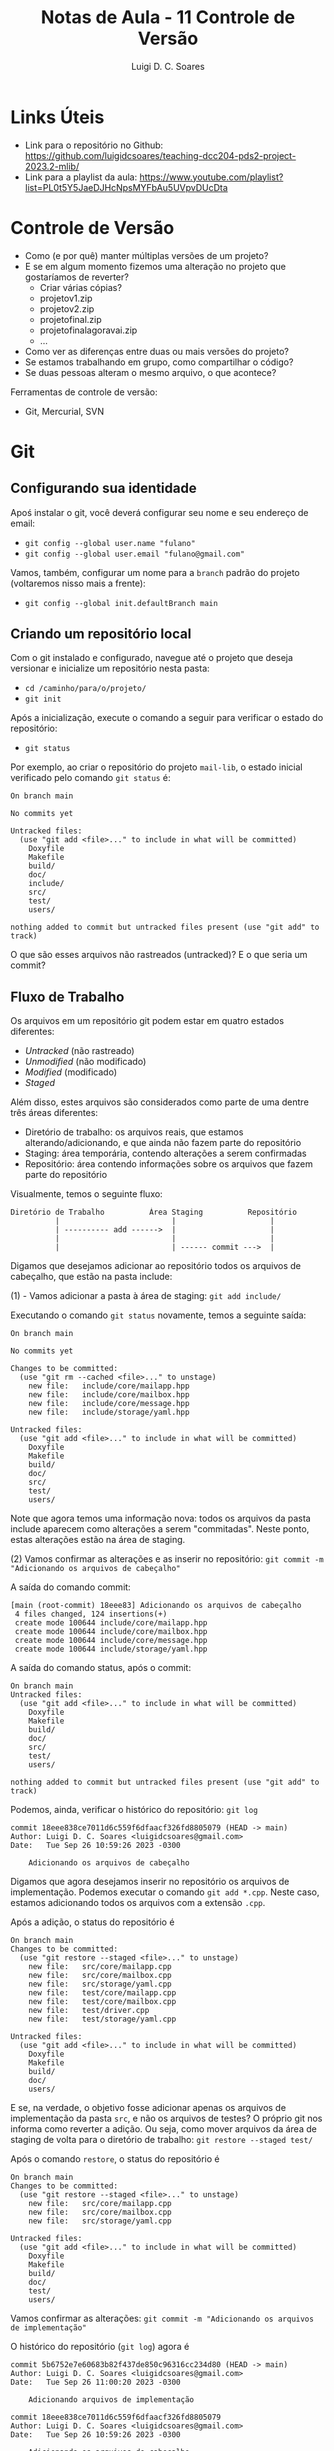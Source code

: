#+title: Notas de Aula - 11 Controle de Versão
#+author: Luigi D. C. Soares
#+startup: entitiespretty
#+options: toc:nil  num:nil
* Links Úteis

- Link para o repositório no Github: https://github.com/luigidcsoares/teaching-dcc204-pds2-project-2023.2-mlib/
- Link para a playlist da aula: https://www.youtube.com/playlist?list=PL0t5Y5JaeDJHcNpsMYFbAu5UVpvDUcDta

* Controle de Versão

- Como (e por quê) manter múltiplas versões de um projeto?
- E se em algum momento fizemos uma alteração no projeto que gostaríamos de reverter?
  - Criar várias cópias?
  - projeto\under{}v1.zip
  - projeto\under{}v2.zip
  - projeto\under{}final.zip
  - projeto\under{}final\under{}agora\under{}vai.zip
  - ...

- Como ver as diferenças entre duas ou mais versões do projeto?
- Se estamos trabalhando em grupo, como compartilhar o código?
- Se duas pessoas alteram o mesmo arquivo, o que acontece?

Ferramentas de controle de versão:
- Git, Mercurial, SVN

* Git

** Configurando sua identidade

Apoś instalar o git, você deverá configurar seu nome e seu endereço de email:
- =git config --global user.name "fulano"⁣=
- =git config --global user.email "fulano@gmail.com"⁣=

Vamos, também, configurar um nome para a =branch= padrão do projeto (voltaremos nisso mais a frente):
- =git config --global init.defaultBranch main=

** Criando um repositório local

Com o git instalado e configurado, navegue até o projeto que deseja versionar e inicialize um repositório nesta pasta:
- =cd /caminho/para/o/projeto/=
- =git init=

Após a inicialização, execute o comando a seguir para verificar o estado do repositório:
- =git status=

Por exemplo, ao criar o repositório do projeto =mail-lib=, o estado inicial verificado pelo comando =git status= é:

#+begin_example
On branch main

No commits yet

Untracked files:
  (use "git add <file>..." to include in what will be committed)
	Doxyfile
	Makefile
	build/
	doc/
	include/
	src/
	test/
	users/

nothing added to commit but untracked files present (use "git add" to track)
#+end_example

O que são esses arquivos não rastreados (untracked)? E o que seria um commit?

** Fluxo de Trabalho

Os arquivos em um repositório git podem estar em quatro estados diferentes:
- /Untracked/ (não rastreado)
- /Unmodified/ (não modificado)
- /Modified/ (modificado)
- /Staged/

Além disso, estes arquivos são considerados como parte de uma dentre três áreas diferentes:
- Diretório de trabalho: os arquivos reais, que estamos alterando/adicionando, e que ainda não fazem parte do repositório
- Staging: área temporária, contendo alterações a serem confirmadas
- Repositório: área contendo informações sobre os arquivos que fazem parte do repositório

Visualmente, temos o seguinte fluxo:

#+begin_example
Diretório de Trabalho          Área Staging          Repositório
          |                         |                     |
          | ---------- add ------>  |                     |
          |                         |                     |
          |                         | ------ commit --->  |
#+end_example

Digamos que desejamos adicionar ao repositório todos os arquivos de cabeçalho, que estão na pasta include:

(1) - Vamos adicionar a pasta à área de staging: =git add include/=

Executando o comando =git status= novamente, temos a seguinte saída:

#+begin_example
On branch main

No commits yet

Changes to be committed:
  (use "git rm --cached <file>..." to unstage)
	new file:   include/core/mailapp.hpp
	new file:   include/core/mailbox.hpp
	new file:   include/core/message.hpp
	new file:   include/storage/yaml.hpp

Untracked files:
  (use "git add <file>..." to include in what will be committed)
	Doxyfile
	Makefile
	build/
	doc/
	src/
	test/
	users/
#+end_example

Note que agora temos uma informação nova: todos os arquivos da pasta include aparecem como alterações a serem "commitadas". Neste ponto, estas alterações estão na área de staging.

(2) Vamos confirmar as alterações e as inserir no repositório: =git commit -m "Adicionando os arquivos de cabeçalho"⁣=

A saída do comando commit:

#+begin_example
[main (root-commit) 18eee83] Adicionando os arquivos de cabeçalho
 4 files changed, 124 insertions(+)
 create mode 100644 include/core/mailapp.hpp
 create mode 100644 include/core/mailbox.hpp
 create mode 100644 include/core/message.hpp
 create mode 100644 include/storage/yaml.hpp
#+end_example

A saída do comando status, após o commit:

#+begin_example
On branch main
Untracked files:
  (use "git add <file>..." to include in what will be committed)
	Doxyfile
	Makefile
	build/
	doc/
	src/
	test/
	users/

nothing added to commit but untracked files present (use "git add" to track)
#+end_example

Podemos, ainda, verificar o histórico do repositório: =git log=

#+begin_example
commit 18eee838ce7011d6c559f6dfaacf326fd8805079 (HEAD -> main)
Author: Luigi D. C. Soares <luigidcsoares@gmail.com>
Date:   Tue Sep 26 10:59:26 2023 -0300

    Adicionando os arquivos de cabeçalho
#+end_example

Digamos que agora desejamos inserir no repositório os arquivos de implementação. Podemos executar o comando =git add *.cpp=. Neste caso, estamos adicionando todos os arquivos com a extensão =.cpp=.

Após a adição, o status do repositório é

#+begin_example
On branch main
Changes to be committed:
  (use "git restore --staged <file>..." to unstage)
	new file:   src/core/mailapp.cpp
	new file:   src/core/mailbox.cpp
	new file:   src/storage/yaml.cpp
	new file:   test/core/mailapp.cpp
	new file:   test/core/mailbox.cpp
	new file:   test/driver.cpp
	new file:   test/storage/yaml.cpp

Untracked files:
  (use "git add <file>..." to include in what will be committed)
	Doxyfile
	Makefile
	build/
	doc/
	users/
#+end_example

E se, na verdade, o objetivo fosse adicionar apenas os arquivos de implementação da pasta =src=, e não os arquivos de testes? O próprio git nos informa como reverter a adição. Ou seja, como mover arquivos da área de staging de volta para o diretório de trabalho: =git restore --staged test/=

Após o comando =restore=, o status do repositório é

#+begin_example
On branch main
Changes to be committed:
  (use "git restore --staged <file>..." to unstage)
	new file:   src/core/mailapp.cpp
	new file:   src/core/mailbox.cpp
	new file:   src/storage/yaml.cpp

Untracked files:
  (use "git add <file>..." to include in what will be committed)
	Doxyfile
	Makefile
	build/
	doc/
	test/
	users/
#+end_example

Vamos confirmar as alterações: =git commit -m "Adicionando os arquivos de implementação"⁣=

O histórico do repositório (=git log=) agora é

#+begin_example
commit 5b6752e7e60683b82f437de850c96316cc234d80 (HEAD -> main)
Author: Luigi D. C. Soares <luigidcsoares@gmail.com>
Date:   Tue Sep 26 11:00:20 2023 -0300

    Adicionando arquivos de implementação

commit 18eee838ce7011d6c559f6dfaacf326fd8805079
Author: Luigi D. C. Soares <luigidcsoares@gmail.com>
Date:   Tue Sep 26 10:59:26 2023 -0300

    Adicionando os arquivos de cabeçalho
#+end_example

** Ignorando arquivos

Vamos verificar o status atual do repositório (=git status=):

#+begin_example
On branch main
Untracked files:
  (use "git add <file>..." to include in what will be committed)
	Doxyfile
	Makefile
	build/
	doc/
	test/
	users/
        
nothing added to commit but untracked files present (use "git add" to track)
#+end_example

Note que a pasta =build= é listada pelo git como uma das pastas não rastreadas. Nem todo arquivo deve ser versionado, e um exemplo bastante comum são os arquivos gerados durante o processo de compilação. Na configuração atual, poderíamos acabar adicionando os arquivos de compilação por acidente. Podemos informar ao git que certos arquivos devem ser ignorados. Fazemos isso criando um arquivo chamado =.gitignore= (note o ponto no início):

#+begin_example
build/
doc/
users/
#+end_example

Após adicionar o arquivo =.gitignore=, vamos verificar o status do repositório:

#+begin_example
On branch main
Untracked files:
  (use "git add <file>..." to include in what will be committed)
	.gitignore
	Doxyfile
	Makefile
	test/
        
nothing added to commit but untracked files present (use "git add" to track)
#+end_example

Vamos adicionar o .gitignore ao repositório:
- =git add .gitignore=
- =git commit -m "Ignorando build, doc, e users"⁣=

** Revertendo alterações

Vamos agora introduzir uma modificação em um arquivo que já faz parte do repositório. No arquivo =src/core/mailbox.cpp=, vamos adicionar ao construtor a seguinte linha:

~std::cout << "Criando uma mailbox " << std::endl~

Status do repositório:

#+begin_example
On branch main
Changes not staged for commit:
  (use "git add <file>..." to update what will be committed)
  (use "git restore <file>..." to discard changes in working directory)
	modified:   src/core/mailbox.cpp

Untracked files:
  (use "git add <file>..." to include in what will be committed)
	Doxyfile
	Makefile
	test/
#+end_example

Adicionando a modificação à área de staging: =git add src/core/mailbox.cpp=

#+begin_example
On branch main
Changes to be committed:
  (use "git restore --staged <file>..." to unstage)
	modified:   src/core/mailbox.cpp

Untracked files:
  (use "git add <file>..." to include in what will be committed)
	Doxyfile
	Makefile
	test/
#+end_example

Confirmando as alterações e verificando o histórico: =git commit -m "Adicionando mensagem ao construtor do mailbox"⁣=

#+begin_example
commit 1b6ca25c06516f91309bf0a9017747060c3c1561 (HEAD -> main)
Author: Luigi D. C. Soares <luigidcsoares@gmail.com>
Date:   Tue Sep 26 11:03:02 2023 -0300

    Adicionando mensagem ao construtor do mailbox

commit 9a930f92d46945e2e7f9d46a20b8bd37e582f6fb
Author: Luigi D. C. Soares <luigidcsoares@gmail.com>
Date:   Tue Sep 26 11:01:32 2023 -0300

    Ignorando build, doc, e users

commit 5b6752e7e60683b82f437de850c96316cc234d80
Author: Luigi D. C. Soares <luigidcsoares@gmail.com>
Date:   Tue Sep 26 11:00:20 2023 -0300

    Adicionando arquivos de implementação

commit 18eee838ce7011d6c559f6dfaacf326fd8805079
Author: Luigi D. C. Soares <luigidcsoares@gmail.com>
Date:   Tue Sep 26 10:59:26 2023 -0300

    Adicionando os arquivos de cabeçalho
#+end_example

E se a modificação feita no último commit possui algum problema? O commit já foi realizado, será que conseguiríamos revertê-lo? Note que cada commit possui um identificador único. Podemos navegar pelo histórico do repositório através destes identificadores. Vamos desfazer o último commit: =git reset 9a930f92d46945e2e7f9d46a20b8bd37e582f6fb=

O histórico, após o comando =reset=:

#+begin_example
commit 9a930f92d46945e2e7f9d46a20b8bd37e582f6fb (HEAD -> main)
Author: Luigi D. C. Soares <luigidcsoares@gmail.com>
Date:   Tue Sep 26 11:01:32 2023 -0300

    Ignorando build, doc, e users

commit 5b6752e7e60683b82f437de850c96316cc234d80
Author: Luigi D. C. Soares <luigidcsoares@gmail.com>
Date:   Tue Sep 26 11:00:20 2023 -0300

    Adicionando arquivos de implementação

commit 18eee838ce7011d6c559f6dfaacf326fd8805079
Author: Luigi D. C. Soares <luigidcsoares@gmail.com>
Date:   Tue Sep 26 10:59:26 2023 -0300

    Adicionando os arquivos de cabeçalho
#+end_example

E o status do repositório:

#+begin_example
On branch main
Changes not staged for commit:
  (use "git add <file>..." to update what will be committed)
  (use "git restore <file>..." to discard changes in working directory)
	modified:   src/core/mailbox.cpp

Untracked files:
  (use "git add <file>..." to include in what will be committed)
	Doxyfile
	Makefile
	test/

no changes added to commit (use "git add" and/or "git commit -a")
#+end_example

Vamos corrigir a modificação que revertemos, alterando a mensagem no construtor para

~std::cout << "Criando uma mailbox " << name << std::endl;~

Vamos adicionar a alteração e commitar novamente. Vamos, também, adicionar ao repositório os testes e os arquivos de configuração Makefile e Doxyfile:

- =git add src/core/mailbox.cpp=
- =git commit -m "Adicionando mensagem ao construtor do mailbox"⁣=
- =git add test/=
- =git commit -m "Adicionando testes"⁣=
- =git add Doxyfile Makefile=
- =git commit -m "Adicionando arquivos de configuração"⁣=

Digamos que, após todas estes commits, identificamos um bug na alteração que fizemos no construtor de mailbox. Se resetarmos o histórico para o commit =9a930f92d46945e2e7f9d46a20b8bd37e582f6fb=, ou seja, o commit anterior à modificação do construtor, teremos que refazer todos os commits acima. Na realidade, gostaríamos de reverter apenas o commit que introduziu o bug. Para isso, vamos usar o comando =revert=.

Histórico atual do repositório:

#+begin_example
commit a47fec73aec3da9820249d5d1b6af5655708c788 (HEAD -> main)
Author: Luigi D. C. Soares <luigidcsoares@gmail.com>
Date:   Tue Sep 26 11:05:22 2023 -0300

    Adicionando arquivos de configuração

commit 2fe5efec809f45e536ef084eaa4e16e1fa3693e2
Author: Luigi D. C. Soares <luigidcsoares@gmail.com>
Date:   Tue Sep 26 11:05:13 2023 -0300

    Adicionando testes

commit 2c79b0d5c55e90d7c5cf6bff39a161adb7ff727c
Author: Luigi D. C. Soares <luigidcsoares@gmail.com>
Date:   Tue Sep 26 11:04:59 2023 -0300

    Adicionando mensagem ao construtor do mailbox⁣

commit 9a930f92d46945e2e7f9d46a20b8bd37e582f6fb
Author: Luigi D. C. Soares <luigidcsoares@gmail.com>
Date:   Tue Sep 26 11:01:32 2023 -0300

    Ignorando build, doc, e users

...
#+end_example

Revertendo o commit que introduziu o bug: =git revert --no-edit 2c79b0d5c55e90d7c5cf6bff39a161adb7ff727c=

#+begin_example
commit f3ea40b54fb6de966b799ff8613f5e99bb013857 (HEAD -> main)
Author: Luigi D. C. Soares <luigidcsoares@gmail.com>
Date:   Tue Sep 26 11:07:03 2023 -0300

    Revert "Adicionando mensagem ao construtor do mailbox⁣"
    
    This reverts commit 2c79b0d5c55e90d7c5cf6bff39a161adb7ff727c.

commit a47fec73aec3da9820249d5d1b6af5655708c788
Author: Luigi D. C. Soares <luigidcsoares@gmail.com>
Date:   Tue Sep 26 11:05:22 2023 -0300

    Adicionando arquivos de configuração

commit 2fe5efec809f45e536ef084eaa4e16e1fa3693e2
Author: Luigi D. C. Soares <luigidcsoares@gmail.com>
Date:   Tue Sep 26 11:05:13 2023 -0300

    Adicionando testes

commit 2c79b0d5c55e90d7c5cf6bff39a161adb7ff727c
Author: Luigi D. C. Soares <luigidcsoares@gmail.com>
Date:   Tue Sep 26 11:04:59 2023 -0300

    Adicionando mensagem ao construtor do mailbox⁣

...
#+end_example

Note que um novo commit foi realizado. Este novo commit reverte as alterações do commit que introduziu o bug.

** Trabalhando em múltiplas branches

Suponha que precisamos implementar uma determinada funcionalidade *A*. Começamos a implementá-la, já fizemos alguns commits, mas, no meio do caminho surge uma outra funcionalidade/correção *B* mais importante. E agora?

Uma prática muito comum e bastante útil é a de desenvolver funcionalidades de maneira independente. Fazemos isso por meio de /branches/ (ramificações). Até então, estávamos trabalhando sempre em uma única branch padrão =main=, que configuramos inicialmente.

Vamos criar uma branch para cada funcionalidade, *a partir da branch main* (vamos nomear cada branch de acordo com determinadas convenções; por exemplo, utilizar o prefixo =feature= para funcionalidades novas e o prefixo =bugfix= para
- =git branch feature/A=
- =git branch bugfix/B=
- =git branch= (para listar as branches locais)

#+begin_example
bugfix/B
feature/A
,* main
#+end_example

As branches foram criadas, mas ainda estamos na branch main. Vamos trocar para a branch feature/A: =git switch feature/A= (a criação + troca pode ser feita em um único passo: =git switch -c nome_da_branch=).

Vamos adicionar a seguinte linha no arquivo mailbox.cpp, e commitar a alteração:

~std::cout << "Criando uma mailbox " << name << std::endl;~

- =git add src/core/mailbox.cpp=
- =git commit -m "Adicionando mensagem ao construtor da mailbox"⁣=

Agora, vamos trocar para a branch bugfix/B: =git switch bugfix/B=. Note que a alteração acima não está presente nesta branch.

Vamos adicionar a seguinte linha no arquivo mailbox.cpp (representando a correção do bug), e commitar a alteração:

~std::cout << "Corrigindo bug no construtor" << std::endl;~

- =git add src/core/mailbox.cpp=
- =git commit -m "Corrigindo bug no construtor da mailbox"⁣=

Neste momento, temos a seguinte estrutura:

#+begin_example
main (último commit = .gitignore=)
↳ feature/A (último commit = mensagem no construtor)
↳ bugfix/B (último commit = correção no construtor) 
#+end_example

A branch =main= será a branch de produção: vamos atualizá-la apenas quando uma determinada funcionalidade ou correção já tiver sido devidamente testada e estiver correta.

Vamos atualizar a branch =main= com a correção feita na branch =bugfix/B=. Fazemos isso com o comando =merge=:
- =git switch main=
- =git merge bugfix/B=

Neste ponto, já não precisamos mais da branch =bugfix/B=, então podemos deletá-la: =git branch -d bugfix/B=.

Histórico da branch main:

#+begin_example
commit 2d0f222143f571ac88eb723bd135ca1524707405 (HEAD -> main)
Author: Luigi D. C. Soares <luigidcsoares@gmail.com>
Date:   Tue Sep 26 11:09:55 2023 -0300

    Corrigindo bug no construtor da mailbox

commit f3ea40b54fb6de966b799ff8613f5e99bb013857
Author: Luigi D. C. Soares <luigidcsoares@gmail.com>
Date:   Tue Sep 26 11:07:03 2023 -0300

    Revert "Adicionando mensagem ao construtor do mailbox⁣"
    
    This reverts commit 2c79b0d5c55e90d7c5cf6bff39a161adb7ff727c.

commit a47fec73aec3da9820249d5d1b6af5655708c788
Author: Luigi D. C. Soares <luigidcsoares@gmail.com>
Date:   Tue Sep 26 11:05:22 2023 -0300

    Adicionando arquivos de configuração

commit 2fe5efec809f45e536ef084eaa4e16e1fa3693e2
Author: Luigi D. C. Soares <luigidcsoares@gmail.com>
Date:   Tue Sep 26 11:05:13 2023 -0300

    Adicionando testes

...
#+end_example

Vamos voltar para a funcionalidade *A* (=git switch feature/A=) e adicionar a seguinte linha ao construtor de mailapp:

~std::cout << "Construíndo mailapp para usuário " << user << std::endl;~

- =git add src/core/mailapp.cpp=
- =git commit -m "Adicionando mensagem ao construtor de mailapp"⁣=

Finalizamos a funcionalidade *A*, vamos voltar para a branch main e atualizá-la:

- =git switch main=
- =git merge feature/A=

O que aconteceu?

#+begin_example
Auto-merging src/core/mailbox.cpp
CONFLICT (content): Merge conflict in src/core/mailbox.cpp
Automatic merge failed; fix conflicts and then commit the result.
#+end_example

As duas branches feature/A e bugfix/B alteraram o mesmo arquivo (src/core/mailbox.cpp). Isso gerou um conflito. Ao abrir o arquivo, temos o seguinte conteúdo:

#+begin_example
<<<<<<< HEAD
  std::cout << "Corrigindo bug no construtor" << std::endl;
=======
  std::cout << "Criando uma mailbox chamada " << name << std::endl;
>>>>>>> feature/A
#+end_example

A linha de código identificada como HEAD é a linha presente na branch main, que veio da branch bugfix/B. A linha acima de feature/A é a linha que está vindo da branch feature/A. O git identificou o conflito, mas nós precisamos corrigi-lo. A correção varia caso a caso; para este exemplo, vamos manter as duas linhas:

#+begin_example
  std::cout << "Corrigindo bug no construtor" << std::endl;
  std::cout << "Criando uma mailbox chamada " << name << std::endl;
#+end_example

Após a correção, vamos commitar a solução do conflito (em alguns casos, pode ser necessário adicionar alterações à area de staging; verifique o status do repositório antes):

- =git commit --no-edit=
- =git log=

#+begin_example
commit fed26065bee307be9a347a1f090bbf308c8f41e6 (HEAD -> main)
Merge: 2d0f222 1f948a8
Author: Luigi D. C. Soares <luigidcsoares@gmail.com>
Date:   Tue Sep 26 11:11:58 2023 -0300

    Merge branch 'feature/A'
    
    # Conflicts:
    #       src/core/mailbox.cpp

commit 1f948a8746910573702fcd2d62d04a49356740c8 (feature/A)
Author: Luigi D. C. Soares <luigidcsoares@gmail.com>
Date:   Tue Sep 26 11:11:18 2023 -0300

    Adicionando mensagem ao construtor de mailapp

commit 2d0f222143f571ac88eb723bd135ca1524707405
Author: Luigi D. C. Soares <luigidcsoares@gmail.com>
Date:   Tue Sep 26 11:09:55 2023 -0300

    Corrigindo bug no construtor da mailbox

commit 45d554e6222366bb8bd661251758359031b1ba1f
Author: Luigi D. C. Soares <luigidcsoares@gmail.com>
Date:   Tue Sep 26 11:09:18 2023 -0300

    Adicionando mensagem ao construtor da mailbox

...
#+end_example

Note que um novo commit foi criado para a operação de merge, com uma mensagem padrão (poderíamos passar uma mensagem customizada, trocando o =--no-edit= por =-m "mensagem"⁣=).

Agora, podemos deletar a branch feature/A: =git branch -d feature/A=.

* Github

Até então, construímos um repositório local. Porém, nosso objetivo é também compartilhar o projeto com os demais membros da equipe. Para isso, vamos utilizar a plataforma Github (existem outras plataformas, como Gitlab e Bitbucket). Você precisará criar uma conta no Github. O resto da aula assume que a conta já foi criada e você está logado.

** Configurando o acesso remoto aos repositórios

Um repositório no Github possui dois links diferentes: HTTPS e SSH. Vamos utilizar o protocolo SSH. Para clonar e utilizar o repositório a partir do link SSH, você precisará configurar um par de chaves pública/privada na sua máquina e configurar sua chave pública na sua conta do Github. Siga o tutorial do Github para criar e adicionar uma chave SSH à sua conta (se você está utilizando o WSL, siga as instruções para o sistema operacional Linux): https://docs.github.com/pt/authentication/connecting-to-github-with-ssh/adding-a-new-ssh-key-to-your-github-account

** Criando um repositório remoto

- No menu superior, clique no botão *+* -> *new repository*
- Em *repository name*, dê um nome ao seu repositório (por exemplo: mail-lib)
- Em *description*, coloque uma breve descrição sobre o que é este repositório
- Clique em *create repository* (a princípio, não iremos mexer em nenhuma das outras opções)

Você será redirecionado a página do novo repositório. Neste exemplo, o repositório foi criado sem nenhum arquivo (i.e., está vazio).

** Conectar o repositório local ao remoto

Na página inicial do repositório, clique na opção de link *SSH*. O próprio Github apresenta instruções para conectar o repositório local ao remoto. Como já temos o repositório local pronto, vamos mandar as nossas alterações para o remoto:

- Copie o link SSH apresentado na página do Github
- No terminal, navegue até a pasta raíz do repositório local
- Execute o comando =git remote add origin link_ssh= para criar definir um repositório remoto chamado /origin/
- Você pode listar os repositórios remotos com o comando =git remote -v=
- Execute o comando =git push -u origin main= para subir as alterações da branch =main= local para a branch =main= remota, e configurar a branch main local para seguir a branch main remota (a opção =-u origin main= é necessária apenas na primeira execução do comando push para uma determinada branch)
- Atualize a página do repositório no Github, você verá que os arquivos foram adicionados
- Clique Em *commits* para ver a lista de commits realizados

Caso o repositório não exista localmente (exemplo: estamos baixando o repositório de outra pessoa, ou em outro computador), podemos cloná-lo: =git clone link_ssh caminho/para/repositório/local=.
 
** Atualizando o repositório local

Vamos adicionar um arquivo *README.md* pela própria página do Github (para simular uma outra pessoa subindo alguma alteração para o repositório remoto):

- Na página inicial do repositório, clique em *Add a README*
- Edite o conteúdo do arquivo para

#+begin_example
# Mini projeto da disciplina PDS 2 / 2023.2 - Mail Lib
Biblioteca para gerenciamento de emails em C++
#+end_example

O caractere *#* indica um título (## é um subtítulo, e assim por diante)

- Clique em *preview* para visualizar o arquivo formatado
- Clique em *commit changes*
- Opcionalmente altere a mensagem do commit e adicione uma descrição
- Clique em *commit changes* novamente
- Atualize a página do repositório no Github

Você vai notar que o conteúdo do arquivo README.md agora é renderizado na página inicial. Este tipo de arquivo é tratado de forma especial pelo Github. Vamos utilizá-lo para documentar o projeto (a extensão *md* vem de Markdown).

Este arquivo só existe no repositório remoto. Vamos atualizar nosso repositório local com esta nova alteração:

- Para baixar alterações realizadas no repositório remoto executamos o comando =git fetch=
- Para inserir as alterações baixadas na branch atual executamos o comando =git merge=
- Os dois comandos anteriores podem ser combinados em um só: =git pull=

** Trabalhando com múltiplas branches: Pull Request

Quando estamos trabalhando em grupo, ao subir uma alteração para o repositório remoto é recomendado que não o faça na branch principal. Ao invés disso, crie uma nova branch para a tarefa que está implementando. Ao fazer isso, e publicar esta branch no servidor remoto, você pode criar um "Pull Request", solicitando que a sua branch seja mesclada com a principal (ou qualquer outra). O Github criará um pull request, no qual você descreverá suas alterações, e outros colaboradores poderão revisar o código e sugerir mudanças antes que estas sejam mescladas com a versão principal do projeto.

Esta é uma etapa fundamental do processo de desenvolvimento de um software: revisão e refatoração.

Por exemplo: digamos que estamos trabalhando na refatoração do arquivo de testes correspondente as mailboxes. Vamos adicionar a verificação da quantidade de mensagens adicionadas.

- Troque para a nova branch: =git switch -c feature/mailbox-test-size=
- Adicione a verificação =CHECK_EQ(msgs.size(), 2);= aos dois casos de teste:

#+begin_src C++
#include "doctest.hpp"
#include "core/message.hpp"
#include "core/mailbox.hpp"

#include <vector>

using mail_lib::core::Mailbox;
using mail_lib::core::Message;

TEST_CASE("Adicionando mensagens à caixa de entrada vazia") {
  Mailbox mbox("inbox");
  Message msg0 = { "from0", "to0", "content0" };
  Message msg1 = { "from1", "to1", "content1" };
  mbox.add(msg0).add(msg1);

  std::vector<Message> msgs = mbox.read_all();

  auto check_msg = [](Message a, Message b) {
    CHECK_EQ(a.from, b.from);
    CHECK_EQ(a.to, b.to);
    CHECK_EQ(a.content, b.content);
  };

  CHECK_EQ(msgs.size(), 2); // <<< AQUI
  check_msg(msg0, msgs[0]);
  check_msg(msg1, msgs[1]);

}

TEST_CASE("Adicionando mensagens à caixa já preenchida") {
  std::vector<Message> old_msgs = {{ "from0", "to0", "content0" }};
  
  Mailbox mbox("inbox", old_msgs);
  mbox.add({ "from1", "to1", "content1" });

  auto check_msg = [](Message a, Message b) {
    CHECK_EQ(a.from, b.from);
    CHECK_EQ(a.to, b.to);
    CHECK_EQ(a.content, b.content);
  };

  std::vector<Message> msgs = mbox.read_all();
  
  CHECK_EQ(msgs.size(), 2); // <<< AQUI
  check_msg(old_msgs[0], msgs[0]);
  check_msg({ "from1", "to1", "content1" } , msgs[1]);
}
#+end_src

- Adicione e confirme as alterações: =git add test/core/mailbox.cpp= e =git commit -m "Verificando tamanho das mailboxes"⁣=
- Suba as alterações para o repositório remoto, criando uma branch remota nova: =git push -u origin feature/mailbox-test-size=

Na página inicial do repositório no Github, clique no botão *main*: você vai notar que agora estará lista a nova branch.

Agora, vamos criar um /Pull Request/ para solicitar a inclusão das nossas alterações na branch main:
- Clique na aba /pull requests/
- Clique em /new pull request/
- Escolha a branch recém criada
- Clique em /create pull request/
- Atualize o título do pull request e adicione uma descrição sobre o que foi feito
- Clique em /create a pull request/

Na página do pull request, você vai notar um botão /merge pull request/. Esta opção irá efetuar o merge na branch main. Antes de efetuar o merge, é recomendado que o pull request seja revisado por outros membros da equipe. É possível comentar no pull request, iniciando uma discussão. Por exemplo, podemos criar um comentário requisitando uma refatoração: temos uma mesma função ~check_msg~ sendo criada nos dois casos de teste.
